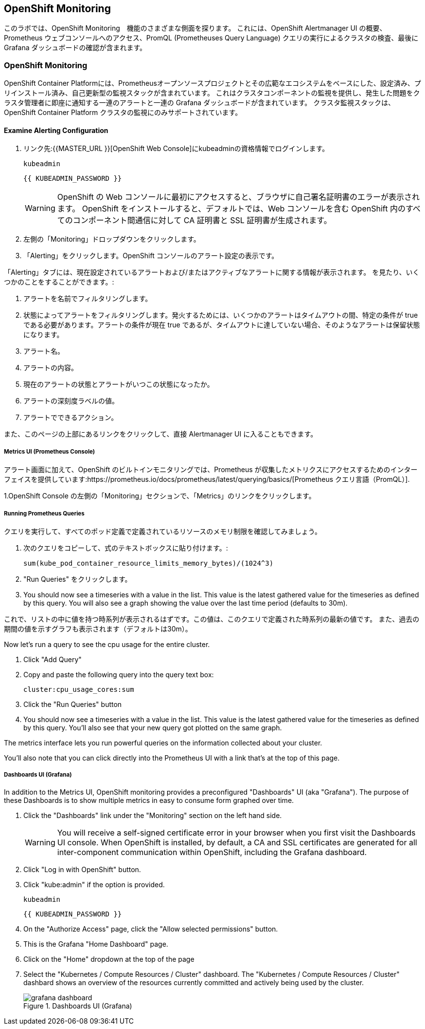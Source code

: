 ## OpenShift Monitoring
このラボでは、OpenShift Monitoring　機能のさまざまな側面を探ります。
これには、OpenShift Alertmanager UI の概要、Prometheus ウェブコンソールへのアクセス、PromQL (Prometheuses Query Language) クエリの実行によるクラスタの検査、最後に Grafana ダッシュボードの確認が含まれます。

### OpenShift Monitoring

OpenShift Container Platformには、Prometheusオープンソースプロジェクトとその広範なエコシステムをベースにした、設定済み、プリインストール済み、自己更新型の監視スタックが含まれています。
これはクラスタコンポーネントの監視を提供し、発生した問題をクラスタ管理者に即座に通知する一連のアラートと一連の Grafana ダッシュボードが含まれています。
クラスタ監視スタックは、OpenShift Container Platform クラスタの監視にのみサポートされています。

#### Examine Alerting Configuration

1. リンク先:{{MASTER_URL }}[OpenShift Web Console]にkubeadminの資格情報でログインします。
+
[source,role="copypaste"]
----
kubeadmin
----
+
[source,role="copypaste"]
----
{{ KUBEADMIN_PASSWORD }}
----
+
[WARNING]
====
OpenShift の Web コンソールに最初にアクセスすると、ブラウザに自己署名証明書のエラーが表示されます。
OpenShift をインストールすると、デフォルトでは、Web コンソールを含む OpenShift 内のすべてのコンポーネント間通信に対して CA 証明書と SSL 証明書が生成されます。
====
+
1. 左側の「Monitoring」ドロップダウンをクリックします。
1. 「Alerting」をクリックします。OpenShift コンソールのアラート設定の表示です。

「Alerting」タブには、現在設定されているアラートおよび/またはアクティブなアラートに関する情報が表示されます。
を見たり、いくつかのことをすることができます。:

1. アラートを名前でフィルタリングします。
1. 状態によってアラートをフィルタリングします。発火するためには、いくつかのアラートはタイムアウトの間、特定の条件が true である必要があります。アラートの条件が現在 true であるが、タイムアウトに達していない場合、そのようなアラートは保留状態になります。
1. アラート名。
1. アラートの内容。
1. 現在のアラートの状態とアラートがいつこの状態になったか。
1. アラートの深刻度ラベルの値。
1. アラートでできるアクション。

また、このページの上部にあるリンクをクリックして、直接 Alertmanager UI に入ることもできます。

##### Metrics UI (Prometheus Console)
アラート画面に加えて、OpenShift のビルトインモニタリングでは、Prometheus が収集したメトリクスにアクセスするためのインターフェイスを提供しています:https://prometheus.io/docs/prometheus/latest/querying/basics/[Prometheus
クエリ言語（PromQL）].

1.OpenShift Console の左側の「Monitoring」セクションで、「Metrics」のリンクをクリックします。

##### Running Prometheus Queries
クエリを実行して、すべてのポッド定義で定義されているリソースのメモリ制限を確認してみましょう。

1. 次のクエリをコピーして、式のテキストボックスに貼り付けます。:
+
[source,role="copypaste"]
----
sum(kube_pod_container_resource_limits_memory_bytes)/(1024^3)
----
+
1. "Run Queries" をクリックします。
1. You should now see a timeseries with a value in the list. This value is
  the latest gathered value for the timeseries as defined by this query.
  You will also see a graph showing the value over the last time period (defaults to 30m).

これで、リストの中に値を持つ時系列が表示されるはずです。この値は、このクエリで定義された時系列の最新の値です。
  また、過去の期間の値を示すグラフも表示されます（デフォルトは30m）。



Now let's run a query to see the cpu usage for the entire cluster.

1. Click "Add Query"
1. Copy and paste the following query into the query text box:
+
[source,role="copypaste"]
----
cluster:cpu_usage_cores:sum
----
+
1. Click the "Run Queries" button
1. You should now see a timeseries with a value in the list. This value is
  the latest gathered value for the timeseries as defined by this query.
  You'll also see that your new query got plotted on the same graph.

The metrics interface lets you run powerful queries on the information
collected about your cluster.

You'll also note that you can click directly into the Prometheus UI with a
link that's at the top of this page.

##### Dashboards UI (Grafana)
In addition to the Metrics UI, OpenShift monitoring provides a preconfigured
"Dashboards" UI (aka "Grafana"). The purpose of these Dashboards is to show
multiple metrics in easy to consume form graphed over time.

1. Click the "Dashboards" link under the "Monitoring" section on the left hand side.
+
[WARNING]
====
You will receive a self-signed certificate error in your browser when you
first visit the Dashboards UI console. When OpenShift is installed, by default, a CA
and SSL certificates are generated for all inter-component communication
within OpenShift, including the Grafana dashboard.
====
+
1. Click "Log in with OpenShift" button.
1. Click "kube:admin" if the option is provided.
+
[source,role="copypaste"]
----
kubeadmin
----
+
[source,role="copypaste"]
----
{{ KUBEADMIN_PASSWORD }}
----
+
1. On the "Authorize Access" page, click the "Allow selected permissions" button.
1. This is the Grafana "Home Dashboard" page.
1. Click on the "Home" dropdown at the top of the page
1. Select the "Kubernetes / Compute Resources / Cluster" dashboard.
  The "Kubernetes / Compute Resources / Cluster" dashbard shows an overview
  of the resources currently committed and actively being used by the
  cluster.
+
.Dashboards UI (Grafana)
image::images/grafana_dashboard.png[]
